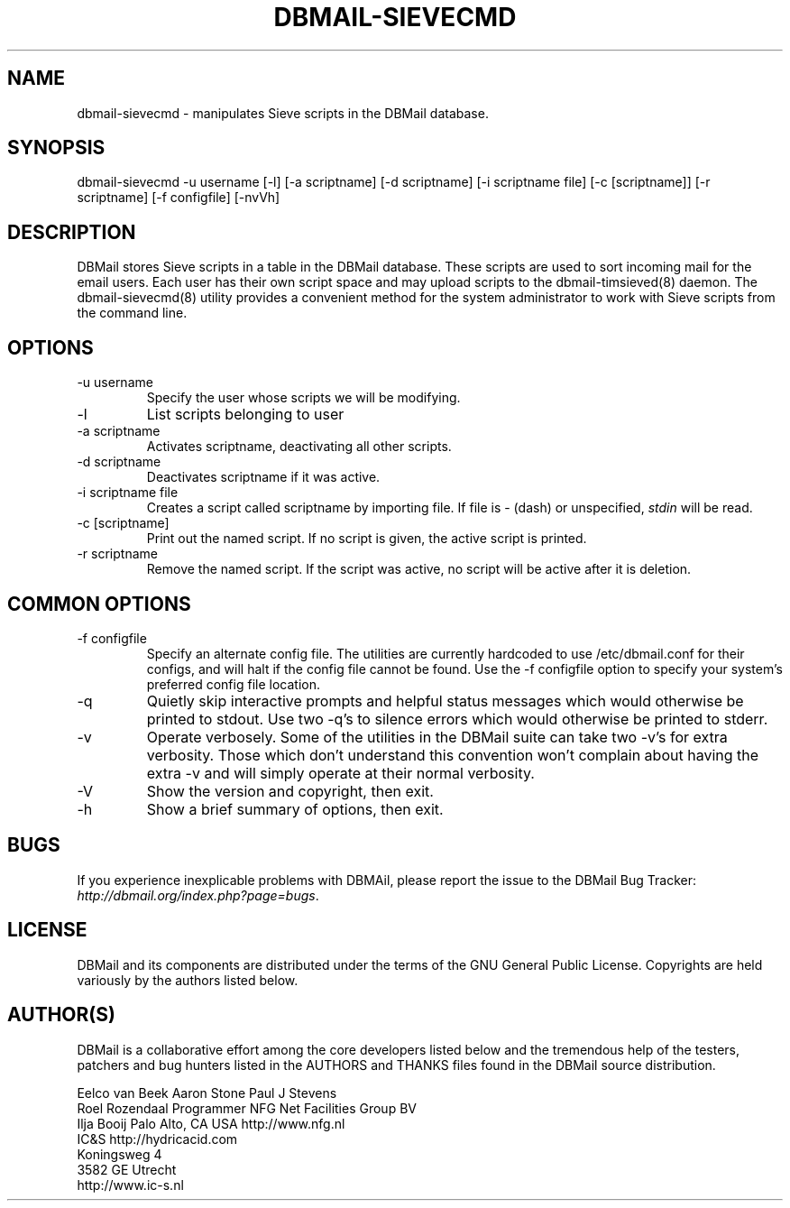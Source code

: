 .\"Generated by db2man.xsl. Don't modify this, modify the source.
.de Sh \" Subsection
.br
.if t .Sp
.ne 5
.PP
\fB\\$1\fR
.PP
..
.de Sp \" Vertical space (when we can't use .PP)
.if t .sp .5v
.if n .sp
..
.de Ip \" List item
.br
.ie \\n(.$>=3 .ne \\$3
.el .ne 3
.IP "\\$1" \\$2
..
.TH "DBMAIL-SIEVECMD" 8 "" "" ""
.SH NAME
dbmail-sievecmd \- manipulates Sieve scripts in the DBMail database.
.SH "SYNOPSIS"


dbmail\-sievecmd \-u username [\-l] [\-a scriptname] [\-d scriptname] [\-i scriptname file] [\-c [scriptname]] [\-r scriptname] [\-f configfile] [\-nvVh]

.SH "DESCRIPTION"


DBMail stores Sieve scripts in a table in the DBMail database\&. These scripts are used to sort incoming mail for the email users\&. Each user has their own script space and may upload scripts to the dbmail\-timsieved(8) daemon\&. The dbmail\-sievecmd(8) utility provides a convenient method for the system administrator to work with Sieve scripts from the command line\&.

.SH "OPTIONS"

.TP
\-u username
Specify the user whose scripts we will be modifying\&.

.TP
\-l
List scripts belonging to user

.TP
\-a scriptname
Activates scriptname, deactivating all other scripts\&.

.TP
\-d scriptname
Deactivates scriptname if it was active\&.

.TP
\-i scriptname file
Creates a script called scriptname by importing file\&. If file is \- (dash) or unspecified, \fIstdin\fR will be read\&.

.TP
\-c [scriptname]
Print out the named script\&. If no script is given, the active script is printed\&.

.TP
\-r scriptname
Remove the named script\&. If the script was active, no script will be active after it is deletion\&.

.SH "COMMON OPTIONS"

.TP
\-f configfile
Specify an alternate config file\&. The utilities are currently hardcoded to use /etc/dbmail\&.conf for their configs, and will halt if the config file cannot be found\&. Use the \-f configfile option to specify your system's preferred config file location\&.

.TP
\-q
Quietly skip interactive prompts and helpful status messages which would otherwise be printed to stdout\&. Use two \-q's to silence errors which would otherwise be printed to stderr\&.

.TP
\-v
Operate verbosely\&. Some of the utilities in the DBMail suite can take two \-v's for extra verbosity\&. Those which don't understand this convention won't complain about having the extra \-v and will simply operate at their normal verbosity\&.

.TP
\-V
Show the version and copyright, then exit\&.

.TP
\-h
Show a brief summary of options, then exit\&.

.SH "BUGS"


If you experience inexplicable problems with DBMAil, please report the issue to the DBMail Bug Tracker: \fIhttp://dbmail.org/index.php?page=bugs\fR\&.

.SH "LICENSE"


DBMail and its components are distributed under the terms of the GNU General Public License\&. Copyrights are held variously by the authors listed below\&.

.SH "AUTHOR(S)"


DBMail is a collaborative effort among the core developers listed below and the tremendous help of the testers, patchers and bug hunters listed in the AUTHORS and THANKS files found in the DBMail source distribution\&.

.nf
Eelco van Beek      Aaron Stone            Paul J Stevens
Roel Rozendaal      Programmer             NFG Net Facilities Group BV
Ilja Booij          Palo Alto, CA USA      http://www\&.nfg\&.nl
IC&S                http://hydricacid\&.com
Koningsweg 4
3582 GE Utrecht
http://www\&.ic\-s\&.nl
.fi

